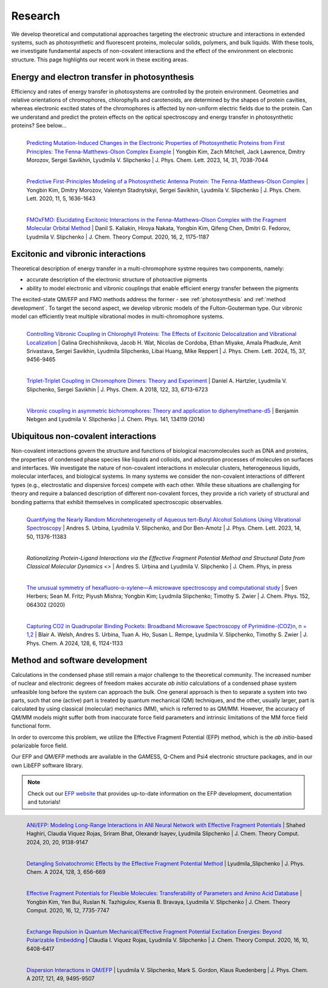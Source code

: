 .. _research:

Research
==========

We develop theoretical and computational approaches 
targeting the electronic structure and interactions in extended systems, such as photosynthetic and 
fluorescent proteins, molecular solids, polymers, and bulk liquids. 
With these tools, we investigate fundamental aspects of non-covalent 
interactions and the effect of the environment on electronic structure. 
This page highlights our recent work in these exciting areas. 

.. _photosynthesis:

Energy and electron transfer in photosynthesis
-----------------------------------------------

Efficiency and rates of energy transfer in photosystems are controlled by the protein 
environment. Geometries and relative orientations of chromophores, chlorophylls and 
carotenoids, are determined by the shapes of protein cavities, whereas
electronic excited states of the chromophores is affected by non-uniform electric 
fields due to the protein. Can we understand and predict the protein effects on the optical spectroscopy
and energy transfer in photosynthetic proteins? See below...

.. figure:: _static/research_images/fmo_mutant.jpeg
   :alt: fmo_mutant
   :width: 50%
   :align: left
   
   `Predicting Mutation-Induced Changes in the Electronic Properties of Photosynthetic 
   Proteins from First Principles: The Fenna-Matthews-Olson Complex Example <https://doi.org/10.1021/acs.jpclett.3c01461>`_
   | Yongbin Kim, Zach Mitchell, Jack Lawrence, Dmitry Morozov, Sergei Savikhin, Lyudmila V. Slipchenko
   | J. Phys. Chem. Lett. 2023, 14, 31, 7038-7044

.. figure:: _static/research_images/fmo_wt.jpeg
   :alt: fmo_wt
   :width: 70%
   :align: left
   
   `Predictive First-Principles Modeling of a Photosynthetic Antenna Protein: The Fenna-Matthews-Olson Complex <https://doi.org/10.1021/acs.jpclett.9b03486>`_
   | Yongbin Kim, Dmitry Morozov, Valentyn Stadnytskyi, Sergei Savikhin, Lyudmila V. Slipchenko
   | J. Phys. Chem. Lett. 2020, 11, 5, 1636-1643


.. figure:: _static/research_images/fmo_fmo.jpeg
   :alt: fmo_fmo
   :width: 70%
   :align: left
   
   `FMOxFMO: Elucidating Excitonic Interactions in the Fenna–Matthews–Olson Complex with the Fragment Molecular Orbital Method <https://doi.org/10.1021/acs.jctc.9b00621>`_
   | Danil S. Kaliakin, Hiroya Nakata, Yongbin Kim, Qifeng Chen, Dmitri G. Fedorov, Lyudmila V. Slipchenko
   | J. Chem. Theory Comput. 2020, 16, 2, 1175-1187

.. _vibronic:

Excitonic and vibronic interactions
------------------------------------

Theoretical description of energy transfer in a multi-chromophore systme requires two components, 
namely:

- accurate description of the electronic structure of photoactive pigments
- ability to model electronic and vibronic couplings that enable efficient energy transfer between the pigments

The excited-state QM/EFP and FMO methods address the former - see :ref:`photosynthesis` and :ref:`method development`. 
To target the second aspect, we develop vibronic models of the Fulton-Gouterman type. 
Our vibronic model can efficiently treat multiple vibrational modes in multi-chromophore systems.

.. figure:: _static/research_images/wscp_vibronic.jpeg
   :alt: wscp_vibronic
   :width: 70%
   :align: left
   
   `Controlling Vibronic Coupling in Chlorophyll Proteins: The Effects of Excitonic Delocalization and Vibrational Localization <https://doi.org/10.1021/acs.jpclett.4c01826>`_
   | Galina Grechishnikova, Jacob H. Wat, Nicolas de Cordoba, Ethan Miyake, Amala Phadkule, Amit Srivastava, Sergei Savikhin, Lyudmila Slipchenko, Libai Huang, Mike Reppert 
   | J. Phys. Chem. Lett. 2024, 15, 37, 9456-9465

.. figure:: _static/research_images/tt_transfer.jpeg
   :alt: triplet-triplet et
   :width: 50%
   :align: left
   
   `Triplet-Triplet Coupling in Chromophore Dimers: Theory and Experiment <https://doi.org/10.1021/acs.jpca.8b04294>`_
   | Daniel A. Hartzler, Lyudmila V. Slipchenko, Sergei Savikhin
   | J. Phys. Chem. A 2018, 122, 33, 6713-6723

.. figure:: _static/research_images/dpm.png
   :alt: dpm
   :width: 70%
   :align: left
   
   `Vibronic coupling in asymmetric bichromophores: Theory and application to diphenylmethane-d5 <http://dx.doi.org/10.1063/1.4896561>`_
   | Benjamin Nebgen and Lyudmila V. Slipchenko
   | J. Chem. Phys. 141, 134119 (2014)

.. _non-covalent:

Ubiquitous non-covalent interactions
--------------------------------------

Non-covalent interactions govern the structure and functions of biological macromolecules 
such as DNA and proteins, the properties of condensed phase species like liquids and colloids, 
and adsorption processes of molecules on surfaces and interfaces. 
We investigate the nature of non-covalent interactions in molecular clusters, heterogeneous liquids, 
molecular interfaces, and biological systems. 
In many systems we consider the non-covalent interactions of different types 
(e.g., electrostatic and dispersive forces) compete with each other. 
While these situations are challenging for theory and require a balanced description of 
different non-covalent forces, they provide a rich variety of structural and bonding patterns 
that exhibit themselves in complicated spectroscopic observables.

.. figure:: _static/research_images/tba_microheterogeneity.jpeg
   :alt: tba microheterogeneity
   :width: 50%
   :align: left
   
   `Quantifying the Nearly Random Microheterogeneity of Aqueous tert-Butyl Alcohol Solutions Using Vibrational Spectroscopy <https://doi.org/10.1021/acs.jpclett.3c02603>`_
   | Andres S. Urbina, Lyudmila V. Slipchenko, and Dor Ben-Amotz
   | J. Phys. Chem. Lett. 2023, 14, 50, 11376-11383

.. figure:: _static/research_images/cd2k.png
   :alt: cd2k
   :width: 70%
   :align: left
   
   `Rationalizing Protein-Ligand Interactions via the Effective Fragment Potential Method and Structural Data from Classical Molecular Dynamics <>`
   | Andres S. Urbina and Lyudmila V. Slipchenko
   | J. Chem. Phys, in press

.. figure:: _static/research_images/xylene.jpeg
   :alt: xylene
   :width: 70%
   :align: left
   
   `The unusual symmetry of hexafluoro-o-xylene—A microwave spectroscopy and computational study <https://doi.org/10.1063/1.5142169>`_
   | Sven Herbers; Sean M. Fritz; Piyush Mishra; Yongbin Kim; Lyudmila Slipchenko; Timothy S. Zwier 
   | J. Chem. Phys. 152, 064302 (2020)

.. figure:: _static/research_images/pyrimidine_co2.jpeg
   :alt: Pyrimidine_co2
   :width: 50%
   :align: left
   
   `Capturing CO2 in Quadrupolar Binding Pockets: Broadband Microwave Spectroscopy of Pyrimidine-(CO2)n, n = 1,2 <https://doi.org/10.1021/acs.jpca.3c07930>`_
   | Blair A. Welsh, Andres S. Urbina, Tuan A. Ho, Susan L. Rempe, Lyudmila V. Slipchenko, Timothy S. Zwier
   | J. Phys. Chem. A 2024, 128, 6, 1124-1133

.. _method development:

Method and software development
--------------------------------

Calculations in the condensed phase still remain a major challenge to the theoretical 
community. The increased number of nuclear and electronic degrees of freedom makes 
accurate *ab initio* calculations of a condensed phase system unfeasible long before 
the system can approach the bulk. One general approach is then to 
separate a system into two parts, such that one (active) part is treated by quantum 
mechanical (QM) techniques, and the other, usually larger, part is calculated by using 
classical (molecular) mechanics (MM), which is referred to as QM/MM. However, the accuracy of QM/MM models
might suffer both from inaccurate force field parameters and intrinsic limitations of 
the MM force field functional form. 

In order to overcome this problem, we utilize the Effective Fragment Potential (EFP) method, 
which is the  *ab initio*-based polarizable force field. 

.. image:: _static/research_images/libefp_logo.png
   :alt: libefp logo
   :width: 50%
   :align: left
   
Our EFP and QM/EFP methods are available in the GAMESS, Q-Chem and Psi4 electronic 
structure packages, and in our own LibEFP software library. 

.. note:: Check out our `EFP website <https://libefp2.github.io/index.html>`_ that provides up-to-date 
   information on the EFP development, documentation and tutorials! 


.. figure:: _static/research_images/ani_efp.jpeg
   :alt: ani-efp
   :width: 70%
   :align: left
   
   `ANI/EFP: Modeling Long-Range Interactions in ANI Neural Network with Effective Fragment Potentials <https://doi.org/10.1021/acs.jctc.4c01052>`_ 
   | Shahed Haghiri, Claudia Viquez Rojas, Sriram Bhat, Olexandr Isayev, Lyudmila Slipchenko
   | J. Chem. Theory Comput. 2024, 20, 20, 9138-9147


.. figure:: _static/research_images/qmefp_pieda.jpeg
   :alt: qmefp_pieda
   :width: 70%
   :align: left
      
   `Detangling Solvatochromic Effects by the Effective Fragment Potential Method <https://doi.org/10.1021/acs.jpca.3c06194>`_
   | Lyudmila_Slipchenko
   | J. Phys. Chem. A 2024, 128, 3, 656-669


.. figure:: _static/research_images/flex_efp.jpeg
   :alt: flex_efp
   :width: 50%
   :align: left
   
   `Effective Fragment Potentials for Flexible Molecules: Transferability of Parameters and Amino Acid Database <https://doi.org/10.1021/acs.jctc.0c00758>`_
   | Yongbin Kim, Yen Bui, Ruslan N. Tazhigulov, Ksenia B. Bravaya, Lyudmila V. Slipchenko
   | J. Chem. Theory Comput. 2020, 16, 12, 7735-7747


.. figure:: _static/research_images/exrep_exstates.jpeg
   :alt: qmefp exrep exstates
   :width: 50%
   :align: left
   
   `Exchange Repulsion in Quantum Mechanical/Effective Fragment Potential Excitation Energies: Beyond Polarizable Embedding <https://doi.org/10.1021/acs.jctc.9b01156>`_
   | Claudia I. Viquez Rojas, Lyudmila V. Slipchenko
   | J. Chem. Theory Comput. 2020, 16, 10, 6408-6417

.. figure:: _static/research_images/qmefp_disp.jpeg
   :alt: qmefp disp
   :width: 50%
   :align: left
      
   `Dispersion Interactions in QM/EFP <https://doi.org/10.1021/acs.jpca.7b05875>`_
   | Lyudmila V. Slipchenko, Mark S. Gordon, Klaus Ruedenberg
   | J. Phys. Chem. A 2017, 121, 49, 9495-9507

   





